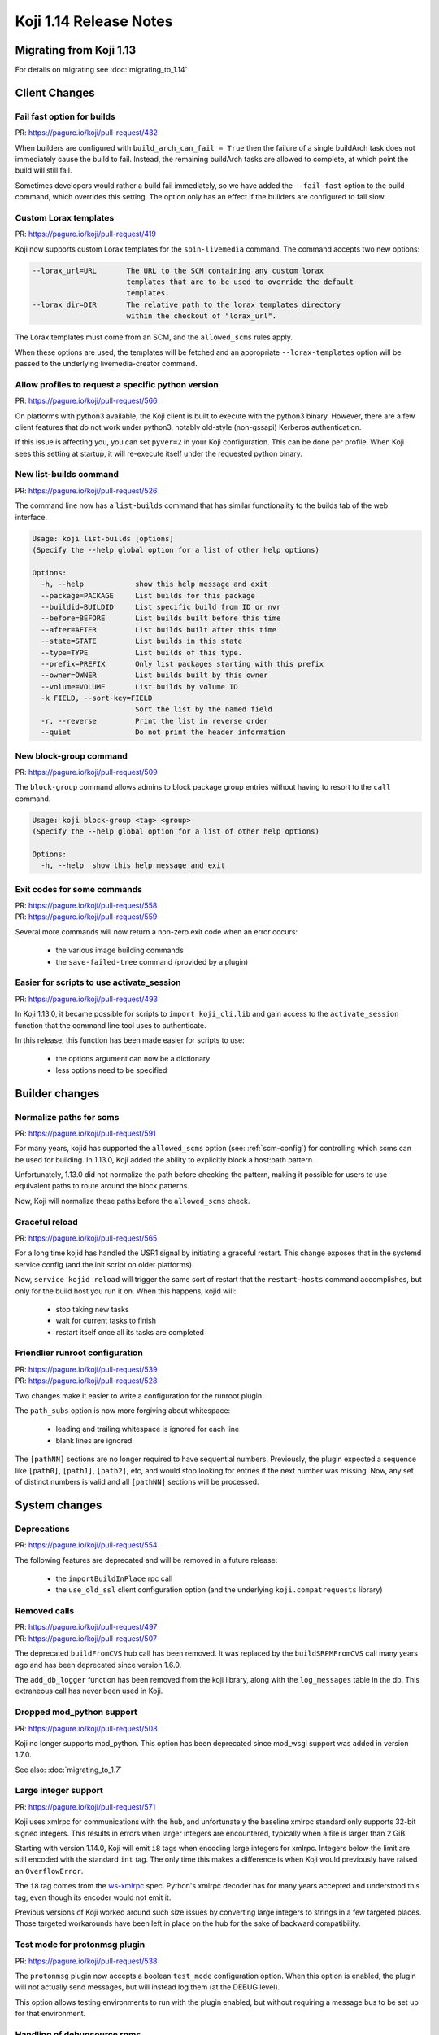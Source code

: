 Koji 1.14 Release Notes
=======================

Migrating from Koji 1.13
------------------------

For details on migrating see :doc:`migrating_to_1.14`


Client Changes
--------------


Fail fast option for builds
^^^^^^^^^^^^^^^^^^^^^^^^^^^

| PR: https://pagure.io/koji/pull-request/432


When builders are configured with ``build_arch_can_fail = True`` then the
failure of a single buildArch task does not immediately cause the build
to fail. Instead, the remaining buildArch tasks are allowed to complete,
at which point the build will still fail.

Sometimes developers would rather a build fail immediately, so we have added
the ``--fail-fast`` option to the build command, which overrides this setting.
The option only has an effect if the builders are configured to fail slow.


Custom Lorax templates
^^^^^^^^^^^^^^^^^^^^^^

| PR: https://pagure.io/koji/pull-request/419

Koji now supports custom Lorax templates for the ``spin-livemedia`` command.
The command accepts two new options:

.. code-block:: text

      --lorax_url=URL       The URL to the SCM containing any custom lorax
                            templates that are to be used to override the default
                            templates.
      --lorax_dir=DIR       The relative path to the lorax templates directory
                            within the checkout of "lorax_url".


The Lorax templates must come from an SCM, and the ``allowed_scms`` rules
apply.

When these options are used, the templates will be fetched and an appropriate
``--lorax-templates`` option will be passed to the underlying livemedia-creator
command.


Allow profiles to request a specific python version
^^^^^^^^^^^^^^^^^^^^^^^^^^^^^^^^^^^^^^^^^^^^^^^^^^^

| PR: https://pagure.io/koji/pull-request/566

On platforms with python3 available, the Koji client is built to execute
with the python3 binary. However, there are a few client features that do not
work under python3, notably old-style (non-gssapi) Kerberos authentication.

If this issue is affecting you, you can set ``pyver=2`` in your Koji
configuration. This can be done per profile. When Koji sees this setting
at startup, it will re-execute itself under the requested python binary.


New list-builds command
^^^^^^^^^^^^^^^^^^^^^^^

| PR: https://pagure.io/koji/pull-request/526

The command line now has a ``list-builds`` command that has similar
functionality to the builds tab of the web interface.

.. code-block:: text

    Usage: koji list-builds [options]
    (Specify the --help global option for a list of other help options)

    Options:
      -h, --help            show this help message and exit
      --package=PACKAGE     List builds for this package
      --buildid=BUILDID     List specific build from ID or nvr
      --before=BEFORE       List builds built before this time
      --after=AFTER         List builds built after this time
      --state=STATE         List builds in this state
      --type=TYPE           List builds of this type.
      --prefix=PREFIX       Only list packages starting with this prefix
      --owner=OWNER         List builds built by this owner
      --volume=VOLUME       List builds by volume ID
      -k FIELD, --sort-key=FIELD
                            Sort the list by the named field
      -r, --reverse         Print the list in reverse order
      --quiet               Do not print the header information


New block-group command
^^^^^^^^^^^^^^^^^^^^^^^

| PR: https://pagure.io/koji/pull-request/509

The ``block-group`` command allows admins to block package group entries
without having to resort to the ``call`` command.

.. code-block:: text

    Usage: koji block-group <tag> <group>
    (Specify the --help global option for a list of other help options)

    Options:
      -h, --help  show this help message and exit


Exit codes for some commands
^^^^^^^^^^^^^^^^^^^^^^^^^^^^

| PR: https://pagure.io/koji/pull-request/558
| PR: https://pagure.io/koji/pull-request/559

Several more commands will now return a non-zero exit code
when an error occurs:

    * the various image building commands
    * the ``save-failed-tree`` command (provided by a plugin)


Easier for scripts to use activate_session
^^^^^^^^^^^^^^^^^^^^^^^^^^^^^^^^^^^^^^^^^^

| PR: https://pagure.io/koji/pull-request/493

In Koji 1.13.0, it became possible for scripts to ``import koji_cli.lib`` and
gain access to the ``activate_session`` function that the command line tool
uses to authenticate.

In this release, this function has been made easier for scripts to use:

    * the options argument can now be a dictionary
    * less options need to be specified


Builder changes
---------------


Normalize paths for scms
^^^^^^^^^^^^^^^^^^^^^^^^

| PR: https://pagure.io/koji/pull-request/591


For many years, kojid has supported the ``allowed_scms`` option
(see: :ref:`scm-config`) for controlling which scms can be used for building.
In 1.13.0, Koji added the ability to explicitly block a host:path pattern.

Unfortunately, 1.13.0 did not normalize the path before checking the pattern,
making it possible for users to use equivalent paths to route around the
block patterns.

Now, Koji will normalize these paths before the ``allowed_scms`` check.


Graceful reload
^^^^^^^^^^^^^^^

| PR: https://pagure.io/koji/pull-request/565


For a long time kojid has handled the USR1 signal by initiating a graceful restart.
This change exposes that in the systemd service config (and the init script
on older platforms).

Now, ``service kojid reload`` will trigger the same sort of restart that the
``restart-hosts`` command accomplishes, but only for the build host you run it
on. When this happens, kojid will:

    * stop taking new tasks
    * wait for current tasks to finish
    * restart itself once all its tasks are completed


Friendlier runroot configuration
^^^^^^^^^^^^^^^^^^^^^^^^^^^^^^^^

| PR: https://pagure.io/koji/pull-request/539
| PR: https://pagure.io/koji/pull-request/528

Two changes make it easier to write a configuration for the runroot plugin.

The ``path_subs`` option is now more forgiving about whitespace:

    * leading and trailing whitespace is ignored for each line
    * blank lines are ignored

The ``[pathNN]`` sections are no longer required to have sequential numbers.
Previously, the plugin expected a sequence like ``[path0]``, ``[path1]``,
``[path2]``, etc, and would stop looking for entries if the next number
was missing. Now, any set of distinct numbers is valid and all ``[pathNN]``
sections will be processed.


System changes
--------------

Deprecations
^^^^^^^^^^^^

| PR: https://pagure.io/koji/pull-request/554

The following features are deprecated and will be removed in a future release:

    * the ``importBuildInPlace`` rpc call
    * the ``use_old_ssl`` client configuration option (and the underlying
      ``koji.compatrequests`` library)


Removed calls
^^^^^^^^^^^^^

| PR: https://pagure.io/koji/pull-request/497
| PR: https://pagure.io/koji/pull-request/507

The deprecated ``buildFromCVS`` hub call has been removed. It was replaced
by the ``buildSRPMFromCVS`` call many years ago and has been deprecated since
version 1.6.0.

The ``add_db_logger`` function has been removed from the koji library, along
with the ``log_messages`` table in the db. This extraneous call has never been
used in Koji.


Dropped mod_python support
^^^^^^^^^^^^^^^^^^^^^^^^^^

| PR: https://pagure.io/koji/pull-request/508


Koji no longer supports mod_python. This option has been deprecated since
mod_wsgi support was added in version 1.7.0.

See also: :doc:`migrating_to_1.7`


Large integer support
^^^^^^^^^^^^^^^^^^^^^

| PR: https://pagure.io/koji/pull-request/571


Koji uses xmlrpc for communications with the hub, and unfortunately the
baseline xmlrpc standard only supports 32-bit signed integers. This
results in errors when larger integers are encountered, typically
when a file is larger than 2 GiB.

Starting with version 1.14.0, Koji will emit ``i8`` tags when encoding
large integers for xmlrpc. Integers below the limit are still encoded
with the standard ``int`` tag. The only time this makes a difference
is when Koji would previously have raised an ``OverflowError``.

The ``i8`` tag comes from the
`ws-xmlrpc <https://ws.apache.org/xmlrpc/types.html>`__
spec. Python's xmlrpc decoder has
for many years accepted and understood this tag, even though its encoder
would not emit it.

Previous versions of Koji worked around such size issues by converting
large integers to strings in a few targeted places. Those targeted
workarounds have been left in place on the hub for the sake of backward
compatibility.


Test mode for protonmsg plugin
^^^^^^^^^^^^^^^^^^^^^^^^^^^^^^

| PR: https://pagure.io/koji/pull-request/538

The ``protonmsg`` plugin now accepts a boolean ``test_mode`` configuration
option. When this option is enabled, the plugin will not actually
send messages, but will instead log them (at the DEBUG level).

This option allows testing environments to run with the plugin enabled, but
without requiring a message bus to be set up for that environment.


Handling of debugsource rpms
^^^^^^^^^^^^^^^^^^^^^^^^^^^^

| PR: https://pagure.io/koji/pull-request/524

Koji will now treat rpms ending in ``-debugsource`` the same way that it does
other debuginfo rpms. Such rpms are:

    * omitted from Koji's normal yum repos
    * listed separately when displaying builds
    * not downloaded by default in the ``download-build`` command


Added kojifile component type for content generators
^^^^^^^^^^^^^^^^^^^^^^^^^^^^^^^^^^^^^^^^^^^^^^^^^^^^

| PR: https://pagure.io/koji/pull-request/506

Content generator imports now accept entries with type equal to ``kojifile``
in the component lists for buildroots and images/archives. This type provides
a more reliable way to reference archive that come from Koji.

See: :ref:`Example metadata <metadata-kojifile>`.
